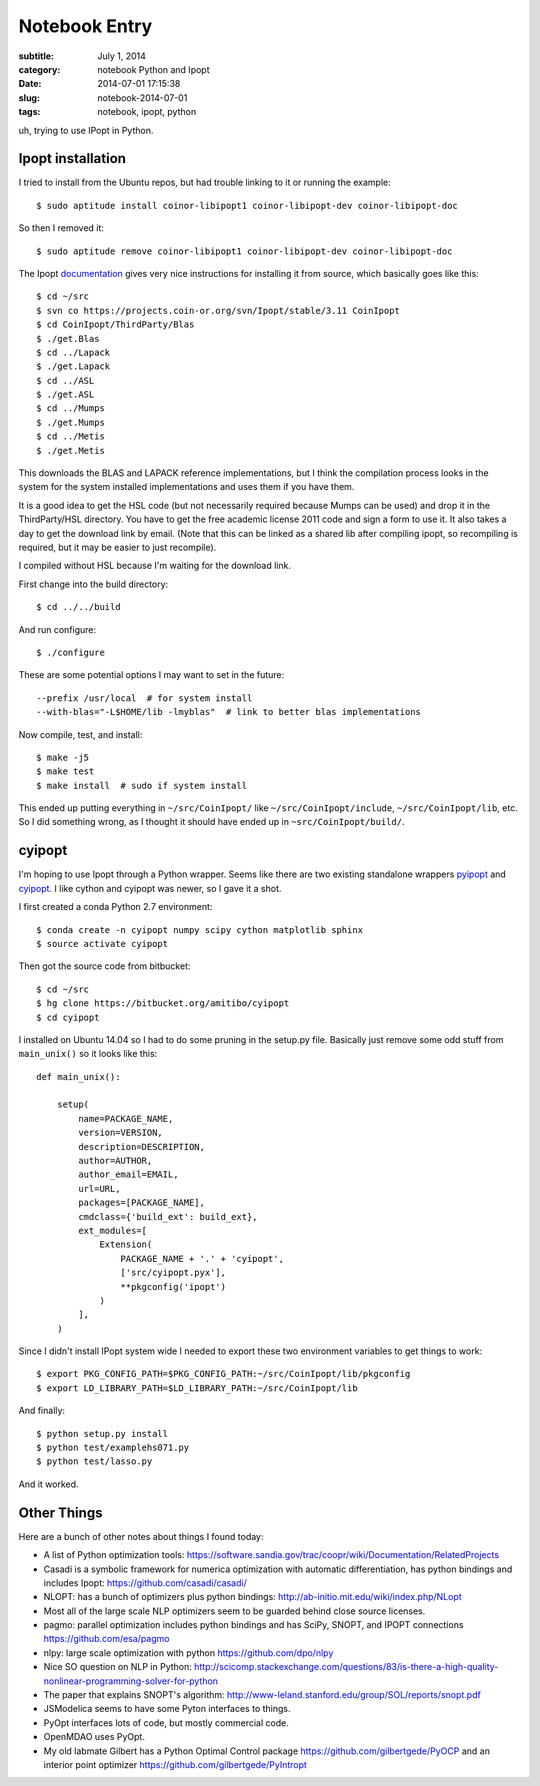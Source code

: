 ==============
Notebook Entry
==============

:subtitle: July 1, 2014
:category: notebook Python and Ipopt
:date: 2014-07-01 17:15:38
:slug: notebook-2014-07-01
:tags: notebook, ipopt, python


uh, trying to use IPopt in Python.



Ipopt installation
==================

I tried to install from the Ubuntu repos, but had trouble linking to it or
running the example::

   $ sudo aptitude install coinor-libipopt1 coinor-libipopt-dev coinor-libipopt-doc

So then I removed it::

   $ sudo aptitude remove coinor-libipopt1 coinor-libipopt-dev coinor-libipopt-doc

The Ipopt documentation_ gives very nice instructions for installing it from
source, which basically goes like this::

   $ cd ~/src
   $ svn co https://projects.coin-or.org/svn/Ipopt/stable/3.11 CoinIpopt
   $ cd CoinIpopt/ThirdParty/Blas
   $ ./get.Blas
   $ cd ../Lapack
   $ ./get.Lapack
   $ cd ../ASL
   $ ./get.ASL
   $ cd ../Mumps
   $ ./get.Mumps
   $ cd ../Metis
   $ ./get.Metis

This downloads the BLAS and LAPACK reference implementations, but I think the
compilation process looks in the system for the system installed
implementations and uses them if you have them.

It is a good idea to get the HSL code (but not necessarily required because
Mumps can be used) and drop it in the ThirdParty/HSL directory. You have to get
the free academic license 2011 code and sign a form to use it. It also takes a
day to get the download link by email. (Note that this can be linked as a
shared lib after compiling ipopt, so recompiling is required, but it may be
easier to just recompile).

I compiled without HSL because I'm waiting for the download link.

First change into the build directory::

   $ cd ../../build

And run configure::

   $ ./configure

These are some potential options I may want to set in the future::

   --prefix /usr/local  # for system install
   --with-blas="-L$HOME/lib -lmyblas"  # link to better blas implementations

Now compile, test, and install::

   $ make -j5
   $ make test
   $ make install  # sudo if system install

This ended up putting everything in ``~/src/CoinIpopt/`` like
``~/src/CoinIpopt/include``, ``~/src/CoinIpopt/lib``, etc. So I did something
wrong, as I thought it should have ended up in ``~src/CoinIpopt/build/``.

.. _documentation: https://projects.coin-or.org/Ipopt/browser/stable/3.11/Ipopt/doc/documentation.pdf

cyipopt
=======

I'm hoping to use Ipopt through a Python wrapper. Seems like there are two
existing standalone wrappers pyipopt_ and cyipopt_. I like cython and cyipopt
was newer, so I gave it a shot.

I first created a conda Python 2.7 environment::

   $ conda create -n cyipopt numpy scipy cython matplotlib sphinx
   $ source activate cyipopt

Then got the source code from bitbucket::

    $ cd ~/src
    $ hg clone https://bitbucket.org/amitibo/cyipopt
    $ cd cyipopt

I installed on Ubuntu 14.04 so I had to do some pruning in the setup.py file.
Basically just remove some odd stuff from ``main_unix()`` so it looks like
this::

   def main_unix():

       setup(
           name=PACKAGE_NAME,
           version=VERSION,
           description=DESCRIPTION,
           author=AUTHOR,
           author_email=EMAIL,
           url=URL,
           packages=[PACKAGE_NAME],
           cmdclass={'build_ext': build_ext},
           ext_modules=[
               Extension(
                   PACKAGE_NAME + '.' + 'cyipopt',
                   ['src/cyipopt.pyx'],
                   **pkgconfig('ipopt')
               )
           ],
       )

Since I didn't install IPopt system wide I needed to export these two
environment variables to get things to work::

   $ export PKG_CONFIG_PATH=$PKG_CONFIG_PATH:~/src/CoinIpopt/lib/pkgconfig
   $ export LD_LIBRARY_PATH=$LD_LIBRARY_PATH:~/src/CoinIpopt/lib

And finally::

   $ python setup.py install
   $ python test/examplehs071.py
   $ python test/lasso.py

And it worked.

.. _pyipopt: https://github.com/xuy/pyipopt
.. _cyipopt: https://bitbucket.org/amitibo/cyipopt

Other Things
============

Here are a bunch of other notes about things I found today:

- A list of Python optimization tools: https://software.sandia.gov/trac/coopr/wiki/Documentation/RelatedProjects
- Casadi is a symbolic framework for numerica optimization with automatic
  differentiation, has python bindings and includes Ipopt: https://github.com/casadi/casadi/
- NLOPT: has a bunch of optimizers plus python bindings: http://ab-initio.mit.edu/wiki/index.php/NLopt
- Most all of the large scale NLP optimizers seem to be guarded behind close
  source licenses.
- pagmo: parallel optimization includes python bindings and has SciPy, SNOPT,
  and IPOPT connections https://github.com/esa/pagmo
- nlpy: large scale optimization with python https://github.com/dpo/nlpy
- Nice SO question on NLP in Python: http://scicomp.stackexchange.com/questions/83/is-there-a-high-quality-nonlinear-programming-solver-for-python
- The paper that explains SNOPT's algorithm: http://www-leland.stanford.edu/group/SOL/reports/snopt.pdf
- JSModelica seems to have some Pyton interfaces to things.
- PyOpt interfaces lots of code, but mostly commercial code.
- OpenMDAO uses PyOpt.
- My old labmate Gilbert has a Python Optimal Control package
  https://github.com/gilbertgede/PyOCP and an interior point optimizer
  https://github.com/gilbertgede/PyIntropt

